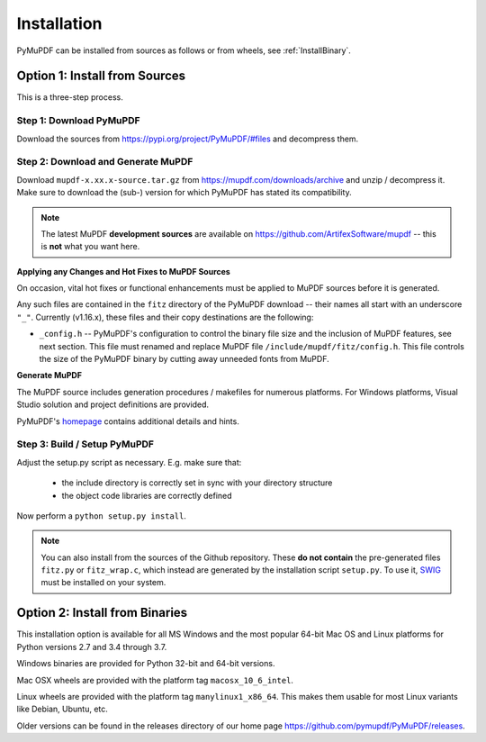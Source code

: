 Installation
=============
PyMuPDF can be installed from sources as follows or from wheels, see :ref:`InstallBinary`.

.. _InstallSource:

Option 1: Install from Sources
-------------------------------
This is a three-step process.

Step 1: Download PyMuPDF
~~~~~~~~~~~~~~~~~~~~~~~~~
Download the sources from https://pypi.org/project/PyMuPDF/#files and decompress them.

Step 2: Download and Generate MuPDF
~~~~~~~~~~~~~~~~~~~~~~~~~~~~~~~~~~~~~~~~~~~
Download ``mupdf-x.xx.x-source.tar.gz`` from https://mupdf.com/downloads/archive and unzip / decompress it. Make sure to download the (sub-) version for which PyMuPDF has stated its compatibility.

..  note:: The latest MuPDF **development sources** are available on https://github.com/ArtifexSoftware/mupdf -- this is **not** what you want here.


**Applying any Changes and Hot Fixes to MuPDF Sources**

On occasion, vital hot fixes or functional enhancements must be applied to MuPDF sources before it is generated.

Any such files are contained in the ``fitz`` directory of the PyMuPDF download -- their names all start with an underscore ``"_"``. Currently (v1.16.x), these files and their copy destinations are the following:

* ``_config.h`` -- PyMuPDF's configuration to control the binary file size and the inclusion of MuPDF features, see next section. This file must renamed and replace MuPDF file ``/include/mupdf/fitz/config.h``. This file controls the size of the PyMuPDF binary by cutting away unneeded fonts from MuPDF.

**Generate MuPDF**

The MuPDF source includes generation procedures / makefiles for numerous platforms. For Windows platforms, Visual Studio solution and project definitions are provided.

PyMuPDF's `homepage <https://github.com/pymupdf/PyMuPDF/>`_ contains additional details and hints.

Step 3: Build / Setup PyMuPDF
~~~~~~~~~~~~~~~~~~~~~~~~~~~~~~
Adjust the setup.py script as necessary. E.g. make sure that:

  * the include directory is correctly set in sync with your directory structure
  * the object code libraries are correctly defined

Now perform a ``python setup.py install``.

.. note:: You can also install from the sources of the Github repository. These **do not contain** the pre-generated files ``fitz.py`` or ``fitz_wrap.c``, which instead are generated by the installation script ``setup.py``. To use it, `SWIG <https://www.swig.org/>`_ must be installed on your system.


.. _InstallBinary:

Option 2: Install from Binaries
--------------------------------
This installation option is available for all MS Windows and the most popular 64-bit Mac OS and Linux platforms for Python versions 2.7 and 3.4 through 3.7.

Windows binaries are provided for Python 32-bit and 64-bit versions.

Mac OSX wheels are provided with the platform tag ``macosx_10_6_intel``.

Linux wheels are provided with the platform tag ``manylinux1_x86_64``. This makes them usable for most Linux variants like Debian, Ubuntu, etc.

Older versions can be found in the releases directory of our home page https://github.com/pymupdf/PyMuPDF/releases.

